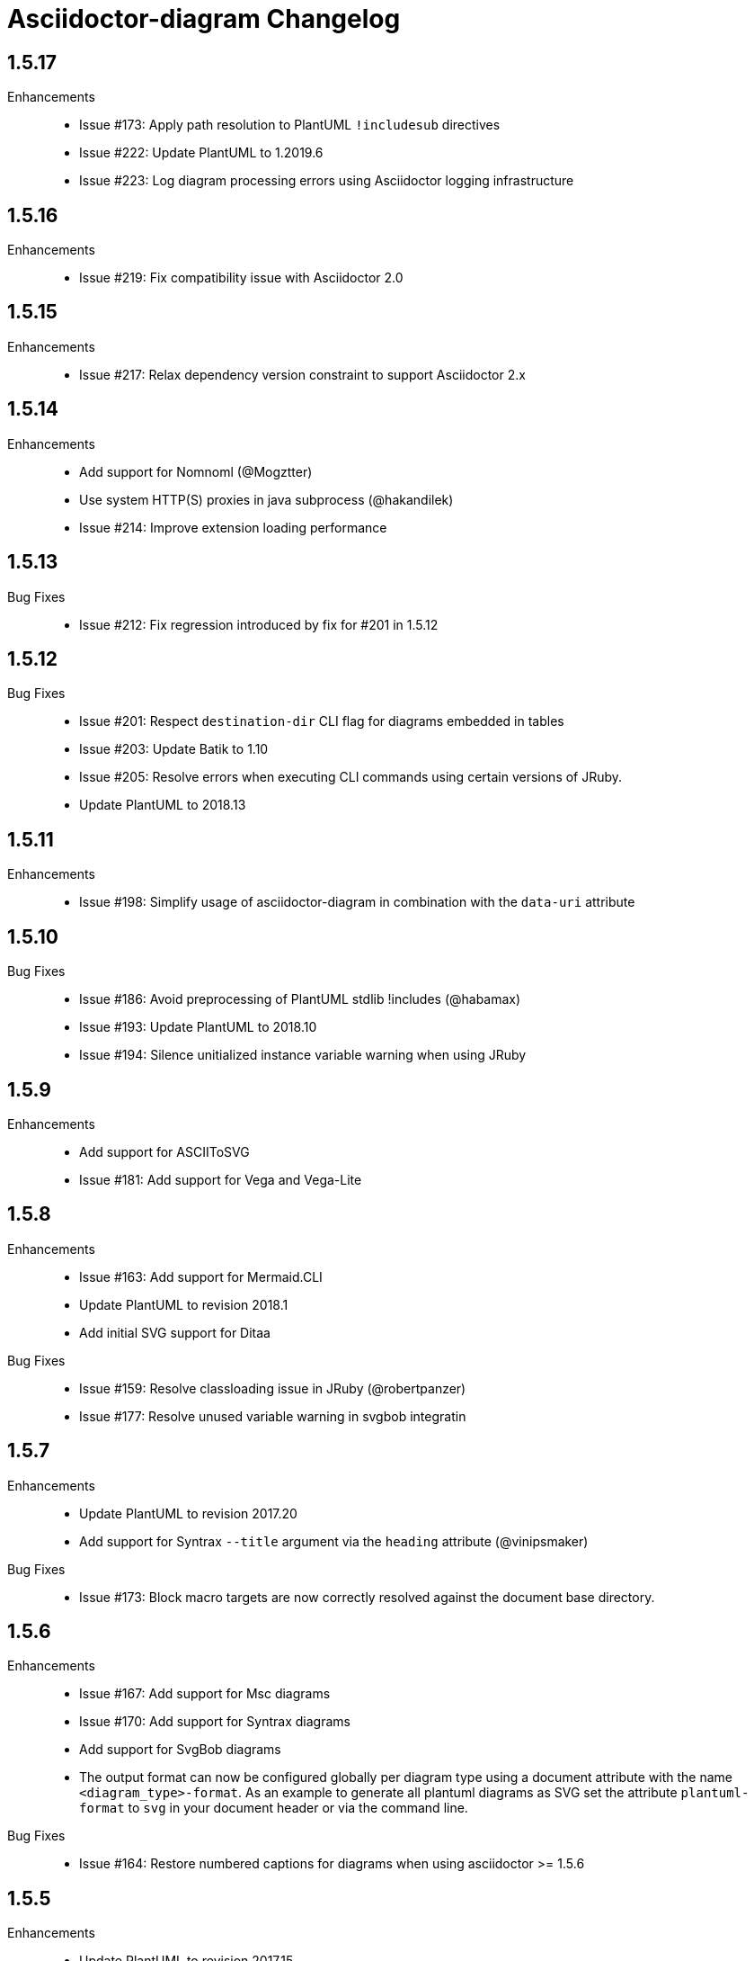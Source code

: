 = Asciidoctor-diagram Changelog

== 1.5.17

Enhancements::
  * Issue #173: Apply path resolution to PlantUML `!includesub` directives
  * Issue #222: Update PlantUML to 1.2019.6
  * Issue #223: Log diagram processing errors using Asciidoctor logging infrastructure

== 1.5.16

Enhancements::
  * Issue #219: Fix compatibility issue with Asciidoctor 2.0

== 1.5.15

Enhancements::
  * Issue #217: Relax dependency version constraint to support Asciidoctor 2.x

== 1.5.14

Enhancements::
  * Add support for Nomnoml (@Mogztter)
  * Use system HTTP(S) proxies in java subprocess (@hakandilek)
  * Issue #214: Improve extension loading performance

== 1.5.13

Bug Fixes::

  * Issue #212: Fix regression introduced by fix for #201 in 1.5.12

== 1.5.12

Bug Fixes::

  * Issue #201: Respect `destination-dir` CLI flag for diagrams embedded in tables
  * Issue #203: Update Batik to 1.10
  * Issue #205: Resolve errors when executing CLI commands using certain versions of JRuby.
  * Update PlantUML to 2018.13

== 1.5.11

Enhancements::

  * Issue #198: Simplify usage of asciidoctor-diagram in combination with the `data-uri` attribute

== 1.5.10

Bug Fixes::

  * Issue #186: Avoid preprocessing of PlantUML stdlib !includes (@habamax)
  * Issue #193: Update PlantUML to 2018.10
  * Issue #194: Silence unitialized instance variable warning when using JRuby

== 1.5.9

Enhancements::

  * Add support for ASCIIToSVG
  * Issue #181: Add support for Vega and Vega-Lite

== 1.5.8

Enhancements::

  * Issue #163: Add support for Mermaid.CLI
  * Update PlantUML to revision 2018.1
  * Add initial SVG support for Ditaa

Bug Fixes::

  * Issue #159: Resolve classloading issue in JRuby (@robertpanzer)
  * Issue #177: Resolve unused variable warning in svgbob integratin

== 1.5.7

Enhancements::

  * Update PlantUML to revision 2017.20
  * Add support for Syntrax `--title` argument via the `heading` attribute (@vinipsmaker)

Bug Fixes::

  * Issue #173: Block macro targets are now correctly resolved against the document base directory.

== 1.5.6

Enhancements::

  * Issue #167: Add support for Msc diagrams
  * Issue #170: Add support for Syntrax diagrams
  * Add support for SvgBob diagrams
  * The output format can now be configured globally per diagram type using a document attribute with the name `<diagram_type>-format`.
    As an example to generate all plantuml diagrams as SVG set the attribute `plantuml-format` to `svg` in your document header or via the command line.

Bug Fixes::

  * Issue #164: Restore numbered captions for diagrams when using asciidoctor >= 1.5.6

== 1.5.5

Enhancements::

  * Update PlantUML to revision 2017.15
  * Issue #147: Add support for PlantUML SVG output (@puffybsd)
  
Bug Fixes::

  * Issue #145: Incremental runs on documents containing meme diagrams would fail
  * Issue #150: Resolve Ditaa character encoding issues
  * Avoid error when the `PATH` environment variable is not defined (@BrentDouglas)

== 1.5.4.1

Enhancements::

  * Resolve compatibility issues with Asciidoctor 1.5.6 (@robertpanzer, @mojavelinux)

== 1.5.4

Enhancements::

  * Add support for UMLet (@basejumpa)
  * Issue #141: Allow blockdiag fontpath to be specified via attributes (@bithium)

Bug Fixes::

  * Issue #140: Restore PNG as default format for Graphviz diagrams

== 1.5.3

Enhancements::

  * Issue #124: Improve compatibility with Cygwin
  * Issue #133: Support substitutions in block macro target attribute
  * Issue #135: Add support for PDF output for blockdiag and graphviz.
  * Update PlantUML to revision 8053 (21/12/2016)

Bug Fixes::

  * Resolve error when using WaveDromEditor.app on macOS

== 1.5.2

Enhancements::

  * Apply anti-aliasing to blockdiag generated images (@bithium)
  * Issue #118: Add support for Erd.

Bug Fixes::

  * Issue #125: Use correct path separator when running under Cygwin.
  * Issue #127: Resolved Ruby warnings when running in verbose mode.

== 1.5.1

Bug Fixes::

  * Issue #119: Fixed an issue where 'unresolved constant' errors could occur when using PlantUML diagrams.

== 1.5.0

Enhancements::

  * Issue #98: Automatically detect Actdiag, Blockdiag, Nwdiag and Seqdiag executables from Python 3.x Debian packages.
  * Issue #100: Support specifying the layout engine for `dot` (`-K<engine>`) using the `layout` attribute on `graphviz` blocks. 
  * Issue #102: Generate cache files in `asciidoctor/diagram` to avoid cluttering the output directory.
  * Issue #105: Support substitutions in diagram blocks.
  * Issue #107: Improve error reporting when Mermaid diagram generation fails.
  * Issue #112: Update PlantUML to revision 8043 (19/06/2016)
  * Issue #114: Asciidoctor Diagram now requires Asciidoctor if it hasn't been loaded already.
  * Issue #116: Resolve relative paths in PlantUML !include directives
  * Add Chinese README translation (@diguage)

== 1.4.0

Enhancements::

  * Use wavedrom-cli when available
  * Add meme generator

Bug Fixes::

  * Issue #71: Don't fail early for PlantUML diagrams if `dot` can't be found. PlantUML doesn't need it for all diagrams
    types so invoke PlantUML without specifying the location of `dot` and let PlantUML produce an error when necessary.
  * Issue #85: Support target attribute values containing one or more directory names.

== 1.3.2

Enhancements::

  * Add support for WaveDrom diagrams (requires WaveDrom Editor to be installed separately)
  * Allow error handling to be controlled using the `diagram-on-error` attribute.
    Setting this attribute to `log` (default) logs an error message and continues processing of the document.
    Setting it to `abort` triggers an exception and aborts document processing.
  * Resolve relative image references in PlantUML diagrams to absolute ones up front to ensure PlantUML can locate the images

Bug Fixes::

  * Issue #83: Omit stack trace information from error message that gets embedded in the output document
  * Issue #84: Restore support for specifying the location of the `dot` executable using the `graphvizdot` attribute
  * Avoid deprecation warnings with JRuby 9000 (@robertpanzer)

== 1.3.1

Bug Fixes::

  * Issue #78: Resolve Java launch issues when running in a Cygwin environment (@chanibal)

== 1.3.0

Enhancements::

  * Introduces a documented, public extension API
  * Add support for Actdiag diagrams (requires Actdiag to be installed separately)
  * Add support for Seqdiag diagrams (requires Seqdiag to be installed separately)
  * Add support for Nwdiag diagrams (requires Nwdiag to be installed separately)
  * Add support for Salt UI diagrams (issue #66)
  * Updated PlantUML to revision 8028 (10/07/2015)
  * Remove dependency on RJB to simplify installation (issue #48)
  * Add diagram scaling support using the scale attribute (issue #58)
  * Add Ditaa command line option support using the options attribute (issue #69)
  * Add extra usage instructions to README (@nearnshaw)

Bug Fixes::

  * Issue #49: Resolve issue that made Java 6 installation prompt appear on Mac OS X
  * Issue #51: Resolved issue where PNG files generated by Graphviz were not processed correctly on Windows
  * Fix caching issue on Travis CI (@j-manu)

== 1.2.0

Enhancements::

  * Updated to Asciidoctor 1.5.0

== 1.1.6

Enhancements::

  * Updated PlantUML to revision 8002 (23/07/2014)
  * Add support for Shaape diagrams (requires Shaape to be installed separately)
  * Add support for Blockdiag diagrams (requires Blockdiag to be installed separately)

Bug Fixes::

  * Issue #38: Resolved Graphviz syntax errors with certain diagrams

== 1.1.5

Enhancements::

  * Use the output directory (outdir attribute) as base directory if it's specified. (@neher)
  * Do not auto-generate width/height attributes when outputting to a non-HTML backend. This resolves issues with
    oversized images in docbook output. (@neher)

== 1.1.4

Bug Fixes::

  * Under CRuby in combination with certain Java versions a FileNotFoundException could be triggered due to incorrect
    method selection by RJB

== 1.1.3

Bug Fixes::

  * Image regeneration logic did not always correctly detect cases where images did not need to be updated

== 1.1.2

Bug Fixes::

  * Fix corrupt PNG images on Windows
  * Fix NoSuchMethodError in block macro processing when target image file already existed
  * Respect target attribute in block macros

== 1.1.1

Bug Fixes::

  * Changed rjb dependency from ~> 1.4.9 to ~> 1.4.8 to be compatible with buildr 1.4.15

== 1.1.0

Enhancements::

  * Add support for `graphviz` blocks which may contain diagrams specified using the Graphviz DOT language
  * The location of the Graphviz `dot` executable can now be specified using the `graphvizdot` document attribute
  * Add support for `ditaa`, `graphivz` and `plantuml` block macros

== 1.0.1

Bug Fixes::

  * Corrections to gemspec

== 1.0.0

Initial release::

  * Provides Asciidoctor extension for `ditaa` and `plantuml` blocks
  * PlantUML skin parameters can be injected from an external file using the `plantumlconfig` document attribute
